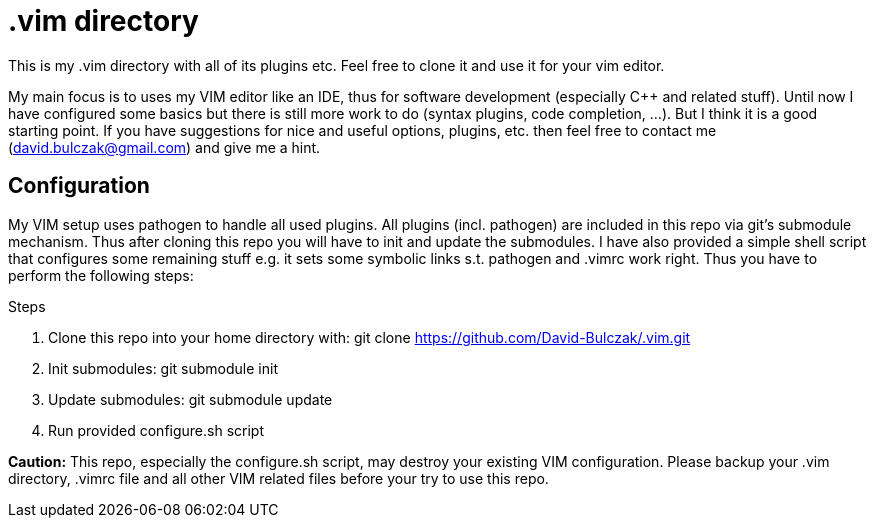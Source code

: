 = .vim directory

This is my .vim directory with all of its plugins etc. Feel free to clone it and
use it for your vim editor.

My main focus is to uses my VIM editor like an IDE, thus for software
development (especially C++  and related stuff). Until now I have configured
some basics but there is still more work to do (syntax plugins, code completion,
    ...). But I think it is a good starting point.
If you have suggestions for nice and useful options, plugins, etc. then feel
free to contact me (mailto:david.bulczak@gmail.com[david.bulczak@gmail.com]) and
give me a hint.

== Configuration

My VIM setup uses pathogen to handle all used plugins. All plugins (incl.
pathogen) are included in this repo via git's submodule mechanism. Thus after
cloning this repo you will have to init and update the submodules. I have also
provided a simple shell script that configures some remaining stuff e.g. it sets
some symbolic links s.t. pathogen and .vimrc work right. Thus you have to
perform the following steps:

.Steps
. Clone this repo into your home directory with: git clone https://github.com/David-Bulczak/.vim.git
. Init submodules: git submodule init
. Update submodules: git submodule update
. Run provided configure.sh script

[red]*Caution:* This repo, especially the configure.sh script, may destroy your
existing VIM configuration. Please backup your .vim directory, .vimrc
file and all other VIM related files before your try to use this repo.
